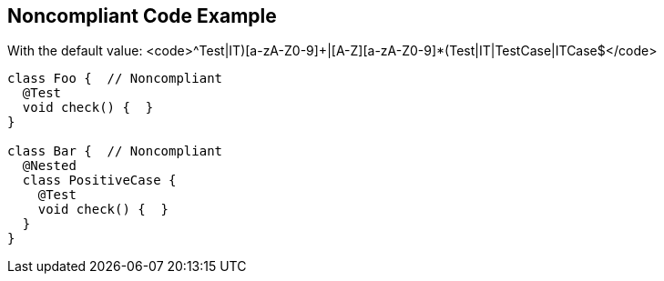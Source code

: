 == Noncompliant Code Example

With the default value: <code>^((Test|IT)[a-zA-Z0-9]+|[A-Z][a-zA-Z0-9]*(Test|IT|TestCase|ITCase))$</code>

----
class Foo {  // Noncompliant
  @Test
  void check() {  }
}

class Bar {  // Noncompliant
  @Nested
  class PositiveCase {
    @Test
    void check() {  }
  }
}
----
